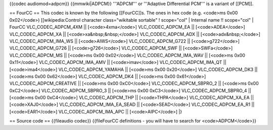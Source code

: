 {{codec audiomod=adpcm}} {{mmwiki|ADPCM}} '''ADPCM''' or '''Adaptive
Differential PCM''' is a variant of [[PCM]].

== FourCC == This codec is known by the following [[FourCC]]s. The ones
in hex code (e.g. <code>ms 0x00 0x02</code>) [[wikipedia:Control
character class="wikitable sortable" ! scope="col" \| Internal name !!
scope="col" \| FourCC VLC_CODEC_ADPCM_4XM \|\| [<code>4xma</code>]
VLC_CODEC_ADPCM_EA \|\| [<code>ADEA</code>] VLC_CODEC_ADPCM_XA \|\|
[<code>xa&nbsp;&nbsp;</code>] VLC_CODEC_ADPCM_ADX \|\|
[<code>adx&nbsp;</code>] VLC_CODEC_ADPCM_IMA_WS \|\| [<code>AIWS</code>]
VLC_CODEC_ADPCM_G722 \|\| [<code>g722</code>] VLC_CODEC_ADPCM_G726 \|\|
[<code>g726</code>] VLC_CODEC_ADPCM_SWF \|\| [<code>SWFa</code>]
VLC_CODEC_ADPCM_MS \|\| [<code>ms 0x00 0x02</code>]
VLC_CODEC_ADPCM_IMA_WAV \|\| [<code>ms 0x00 0x11</code>]
VLC_CODEC_ADPCM_IMA_AMV \|\| [<code>imav</code>] VLC_CODEC_ADPCM_IMA_QT
\|\| [<code>ima4</code>] VLC_CODEC_ADPCM_YAMAHA \|\| [<code>ms 0x00
0x20</code>] VLC_CODEC_ADPCM_DK3 \|\| [<code>ms 0x00 0x62</code>]
VLC_CODEC_ADPCM_DK4 \|\| [<code>ms 0x00 0x61</code>]
VLC_CODEC_ADPCM_CREATIVE \|\| [<code>ms 0x00 0xC0</code>]
VLC_CODEC_ADPCM_SBPRO_2 \|\| [<code>ms 0x00 0xC2</code>]
VLC_CODEC_ADPCM_SBPRO_3 \|\| [<code>ms 0x00 0xC3</code>]
VLC_CODEC_ADPCM_SBPRO_4 \|\| [<code>ms 0x00 0xC4</code>]
VLC_CODEC_ADPCM_THP \|\| [<code>THPA</code>] VLC_CODEC_ADPCM_XA_EA \|\|
[<code>XAJ0</code>] VLC_CODEC_ADPCM_IMA_EA_SEAD \|\| [<code>SEAD</code>]
VLC_CODEC_ADPCM_EA_R1 \|\| [<code>EAR1</code>] VLC_CODEC_ADPCM_IMA_APC
\|\| [<code>AIPC</code>] \|}

== Source code == {{fileaudio codec}} {{fileFourCC definitions - you
will have to search for <code>ADPCM</code>}}
